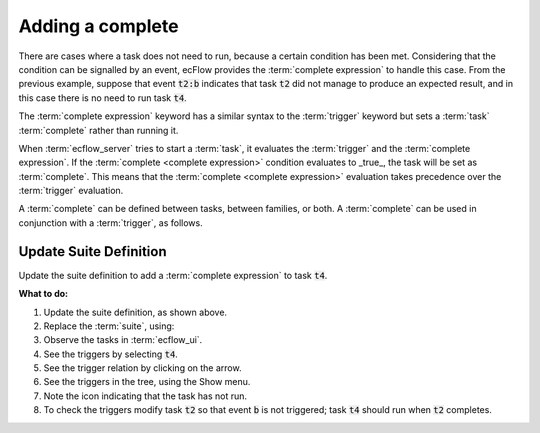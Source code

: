 .. index::
   single: complete (tutorial)
   
.. _tutorial-add-complete:

Adding a complete
=================

There are cases where a task does not need to run, because a certain condition has been met.
Considering that the condition can be signalled by an event, ecFlow provides the :term:`complete expression` to handle this case.
From the previous example, suppose that event :code:`t2:b` indicates that task :code:`t2` did not manage to produce an expected result, and in this case there is no need to run task :code:`t4`.

The :term:`complete expression` keyword has a similar syntax to the :term:`trigger` keyword but sets a :term:`task` :term:`complete` rather than running it.

When :term:`ecflow_server` tries to start a :term:`task`, it  evaluates the :term:`trigger` and the :term:`complete expression`.
If the :term:`complete <complete expression>` condition evaluates to _true_, the task will be set as :term:`complete`.
This means that the :term:`complete <complete expression>` evaluation takes precedence over the :term:`trigger` evaluation.

A :term:`complete` can be defined between tasks, between families, or both. A :term:`complete` can be used in conjunction with a :term:`trigger`, as follows.

Update Suite Definition
-----------------------

Update the suite definition to add a :term:`complete expression` to task :code:`t4`.

.. tabs::

    .. tab:: Text

        .. code-block:: shell

           # Definition of the suite test.
           suite test
              edit ECF_INCLUDE "{{HOME}}/course" # replace '{{HOME}}' appropriately
              edit ECF_HOME    "{{HOME}}/course"
              family f1
                edit SLEEP 20
                task t1
                task t2
                    trigger t1 eq complete
                    event a
                    event b
                task t3
                    trigger t2:a
                task t4
                    trigger t2 eq complete
                    complete t2:b
              endfamily
           endsuite
   
    .. tab:: Python

        .. literalinclude:: src/add-a-complete.py
           :language: python
           :caption: $HOME/course/test.py

**What to do:**

#. Update the suite definition, as shown above.
#. Replace the :term:`suite`, using:

   .. tabs::

      .. tab:: Text

         .. code-block:: shell

            ecflow_client --suspend /test
            ecflow_client --replace /test test.def

      .. tab:: Python

         .. code-block:: shell

            python3 test.py
            python3 client.py

#. Observe the tasks in :term:`ecflow_ui`.
#. See the triggers by selecting :code:`t4`.
#. See the trigger relation by clicking on the arrow.
#. See the triggers in the tree, using the Show menu.
#. Note the icon indicating that the task has not run.
#. To check the triggers modify task :code:`t2` so that event :code:`b` is not triggered; task :code:`t4` should run when :code:`t2` completes.
